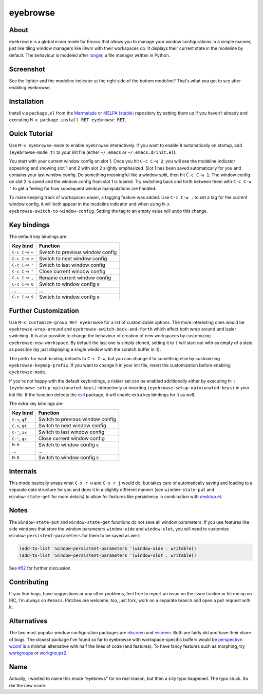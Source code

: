 eyebrowse
=========

.. image:: https://raw.github.com/wasamasa/eyebrowse/master/img/eyebrows.gif

About
-----

``eyebrowse`` is a global minor mode for Emacs that allows you to
manage your window configurations in a simple manner, just like tiling
window managers like i3wm with their workspaces do.  It displays their
current state in the modeline by default.  The behaviour is modeled
after `ranger <http://ranger.nongnu.org/>`_, a file manager written in
Python.

Screenshot
----------

.. image:: https://raw.github.com/wasamasa/eyebrowse/master/img/scrot.png

See the lighter and the modeline indicator at the right side of the
bottom modeline?  That's what you get to see after enabling eyebrowse.

Installation
------------

Install via ``package.el`` from the `Marmalade
<https://marmalade-repo.org/>`_ or `MELPA (stable)
<http://melpa.org/>`_ repository by setting them up if you haven't
already and executing ``M-x package-install RET eyebrowse RET``.

Quick Tutorial
--------------

Use ``M-x eyebrowse-mode`` to enable ``eyebrowse`` interactively.  If
you want to enable it automatically on startup, add ``(eyebrowse-mode
t)`` to your init file (either ``~/.emacs`` or
``~/.emacs.d/init.el``).

You start with your current window config on slot 1.  Once you hit
``C-c C-w 2``, you will see the modeline indicator appearing and
showing slot 1 and 2 with slot 2 slightly emphasized.  Slot 1 has been
saved automatically for you and contains your last window config.  Do
something meaningful like a window split, then hit ``C-c C-w 1``.  The
window config on slot 2 is saved and the window config from slot 1 is
loaded.  Try switching back and forth between them with ``C-c C-w '``
to get a feeling for how subsequent window manipulations are handled.

To make keeping track of workspaces easier, a tagging feature was
added.  Use ``C-c C-w ,`` to set a tag for the current window config,
it will both appear in the modeline indicator and when using ``M-x
eyebrowse-switch-to-window-config``.  Setting the tag to an empty
value will undo this change.

Key bindings
------------

The default key bindings are:

============== ================================
Key bind       Function
============== ================================
``C-c C-w <``  Switch to previous window config
``C-c C-w >``  Switch to next window config
``C-c C-w '``  Switch to last window config
``C-c C-w "``  Close current window config
``C-c C-w ,``  Rename current window config
``C-c C-w 0``  Switch to window config ``0``
\...           ...
``C-c C-w 9``  Switch to window config ``9``
============== ================================

Further Customization
---------------------

Use ``M-x customize-group RET eyebrowse`` for a list of customizable
options.  The more interesting ones would be
``eyebrowse-wrap-around`` and ``eyebrowse-switch-back-and-forth``
which affect both wrap around and lazier switching.  It is also
possible to change the behaviour of creation of new workspaces by
customizing ``eyebrowse-new-workspace``.  By default the last one is
simply cloned, setting it to ``t`` will start out with as empty of a
slate as possible (by just displaying a single window with the scratch
buffer in it).

The prefix for each binding defaults to ``C-c C-w``, but you can change
it to something else by customizing ``eyebrowse-keymap-prefix``.  If
you want to change it in your init file, insert the customization
before enabling ``eyebrowse-mode``.

If you're not happy with the default keybindings, a riskier set can be
enabled additionally either by executing ``M-:
(eyebrowse-setup-opinionated-keys)`` interactively or inserting
``(eyebrowse-setup-opinionated-keys)`` in your init file.  If the
function detects the `evil <https://bitbucket.org/lyro/evil/wiki/Home>`_ package, it
will enable extra key bindings for it as well.

The extra key bindings are:

=============== ================================
Key bind        Function
=============== ================================
``C-<``, ``gT`` Switch to previous window config
``C->``, ``gt`` Switch to next window config
``C-'``, ``zx`` Switch to last window config
``C-"``, ``gc`` Close current window config
``M-0``         Switch to window config ``0``
\...            ...
``M-9``         Switch to window config ``9``
=============== ================================

Internals
---------

This mode basically wraps what ``C-x r w`` and ``C-x r j`` would do,
but takes care of automatically saving and loading to a separate data
structure for you and does it in a slightly different manner (see
``window-state-put`` and ``window-state-get`` for more details) to
allow for features like persistency in combination with `desktop.el
<https://www.gnu.org/software/emacs/manual/html_node/emacs/Saving-Emacs-Sessions.html#Saving-Emacs-Sessions>`_.

Notes
-----

The ``window-state-put`` and ``window-state-get`` functions do not
save all window parameters.  If you use features like side windows
that store the window parameters ``window-side`` and ``window-slot``,
you will need to customize ``window-persistent-parameters`` for them
to be saved as well:

.. code:: elisp

    (add-to-list 'window-persistent-parameters '(window-side . writable))
    (add-to-list 'window-persistent-parameters '(window-slot . writable))

See `#52 <https://github.com/wasamasa/eyebrowse/issues/52>`_ for
further discussion.

Contributing
------------

If you find bugs, have suggestions or any other problems, feel free to
report an issue on the issue tracker or hit me up on IRC, I'm always on
``#emacs``.  Patches are welcome, too, just fork, work on a separate
branch and open a pull request with it.

Alternatives
------------

The two most popular window configuration packages are `elscreen
<https://github.com/shosti/elscreen>`_ and `escreen
<https://github.com/emacsmirror/escreen>`_.  Both are fairly old and
have their share of bugs.  The closest package I've found so far to
eyebrowse with workspace-specific buffers would be `perspective
<https://github.com/nex3/perspective-el>`_.  `wconf
<https://github.com/ilohmar/wconf>`_ is a minimal alternative with
half the lines of code (and features).  To have fancy features such
as morphing, try `workgroups <https://github.com/tlh/workgroups.el>`_
or `workgroups2 <https://github.com/pashinin/workgroups2>`_.

Name
----

Actually, I wanted to name this mode "eyebrows" for no real reason,
but then a silly typo happened.  The typo stuck.  So did the new name.
